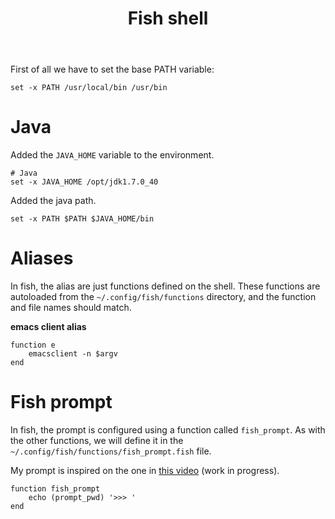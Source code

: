 #+TITLE: Fish shell

First of all we have to set the base PATH variable:

#+BEGIN_SRC shell-script :tangle ~/.config/fish/config.fish :padline no :mkdirp yes
  set -x PATH /usr/local/bin /usr/bin
#+END_SRC

* Java

  Added the =JAVA_HOME= variable to the environment.

  #+BEGIN_SRC shell-script :tangle ~/.config/fish/config.fish
    # Java
    set -x JAVA_HOME /opt/jdk1.7.0_40
  #+END_SRC

  Added the java path.

  #+BEGIN_SRC shell-script :tangle ~/.config/fish/config.fish
    set -x PATH $PATH $JAVA_HOME/bin
  #+END_SRC

* Aliases

  In fish, the alias are just functions defined on the shell. These
  functions are autoloaded from the =~/.config/fish/functions=
  directory, and the function and file names should match.

  *emacs client alias*
  #+BEGIN_SRC shell-script :tangle ~/.config/fish/functions/e.fish :padline no :mkdirp yes
      function e
          emacsclient -n $argv
      end
  #+END_SRC

* Fish prompt

  In fish, the prompt is configured using a function called
  =fish_prompt=. As with the other functions, we will define it in
  the =~/.config/fish/functions/fish_prompt.fish= file.

  My prompt is inspired on the one in [[http://www.youtube.com/watch?v=Uz_0i27wYbg&feature=youtu.be][this video]] (work in progress).

  #+BEGIN_SRC shell-script :tangle ~/.config/fish/functions/fish_prompt.fish :padline no
        function fish_prompt
            echo (prompt_pwd) '>>> '
        end
  #+END_SRC
